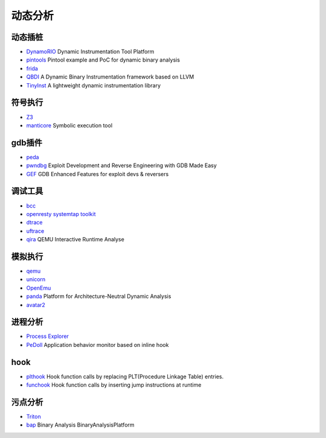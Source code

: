 动态分析
========================================

动态插桩
----------------------------------------
- `DynamoRIO <https://github.com/DynamoRIO/dynamorio>`_ Dynamic Instrumentation Tool Platform
- `pintools <https://github.com/jonathansalwan/pintools>`_ Pintool example and PoC for dynamic binary analysis
- `frida <https://github.com/frida/frida>`_
- `QBDI <https://github.com/QBDI/QBDI>`_ A Dynamic Binary Instrumentation framework based on LLVM
- `TinyInst <https://github.com/googleprojectzero/TinyInst>`_ A lightweight dynamic instrumentation library

符号执行
----------------------------------------
- `Z3 <https://github.com/Z3Prover/z3>`_
- `manticore <https://github.com/trailofbits/manticore>`_  Symbolic execution tool

gdb插件
----------------------------------------
- `peda <https://github.com/longld/peda>`_
- `pwndbg <https://github.com/pwndbg/pwndbg>`_ Exploit Development and Reverse Engineering with GDB Made Easy
- `GEF <https://github.com/hugsy/gef>`_ GDB Enhanced Features for exploit devs & reversers

调试工具
----------------------------------------
- `bcc <https://github.com/iovisor/bcc>`_
- `openresty systemtap toolkit <https://github.com/openresty/openresty-systemtap-toolkit>`_
- `dtrace <https://github.com/dtrace4linux/linux>`_
- `uftrace <https://github.com/namhyung/uftrace>`_
- `qira <https://github.com/geohot/qira>`_ QEMU Interactive Runtime Analyse

模拟执行
----------------------------------------
- `qemu <https://github.com/qemu/>`_
- `unicorn <https://github.com/unicorn-engine/unicorn>`_
- `OpenEmu <https://github.com/OpenEmu/OpenEmu>`_
- `panda <https://github.com/panda-re/panda>`_ Platform for Architecture-Neutral Dynamic Analysis
- `avatar2 <https://github.com/avatartwo/avatar2>`_

进程分析
----------------------------------------
- `Process Explorer <https://docs.microsoft.com/en-us/sysinternals/downloads/process-explorer>`_
- `PeDoll <https://github.com/matrixcascade/PeDoll>`_ Application behavior monitor based on inline hook

hook
----------------------------------------
- `plthook <https://github.com/kubo/plthook>`_ Hook function calls by replacing PLT(Procedure Linkage Table) entries.
- `funchook <https://github.com/kubo/funchook>`_ Hook function calls by inserting jump instructions at runtime

污点分析
----------------------------------------
- `Triton <https://github.com/JonathanSalwan/Triton>`_
- `bap <https://github.com/BinaryAnalysisPlatform/bap>`_ Binary Analysis BinaryAnalysisPlatform
